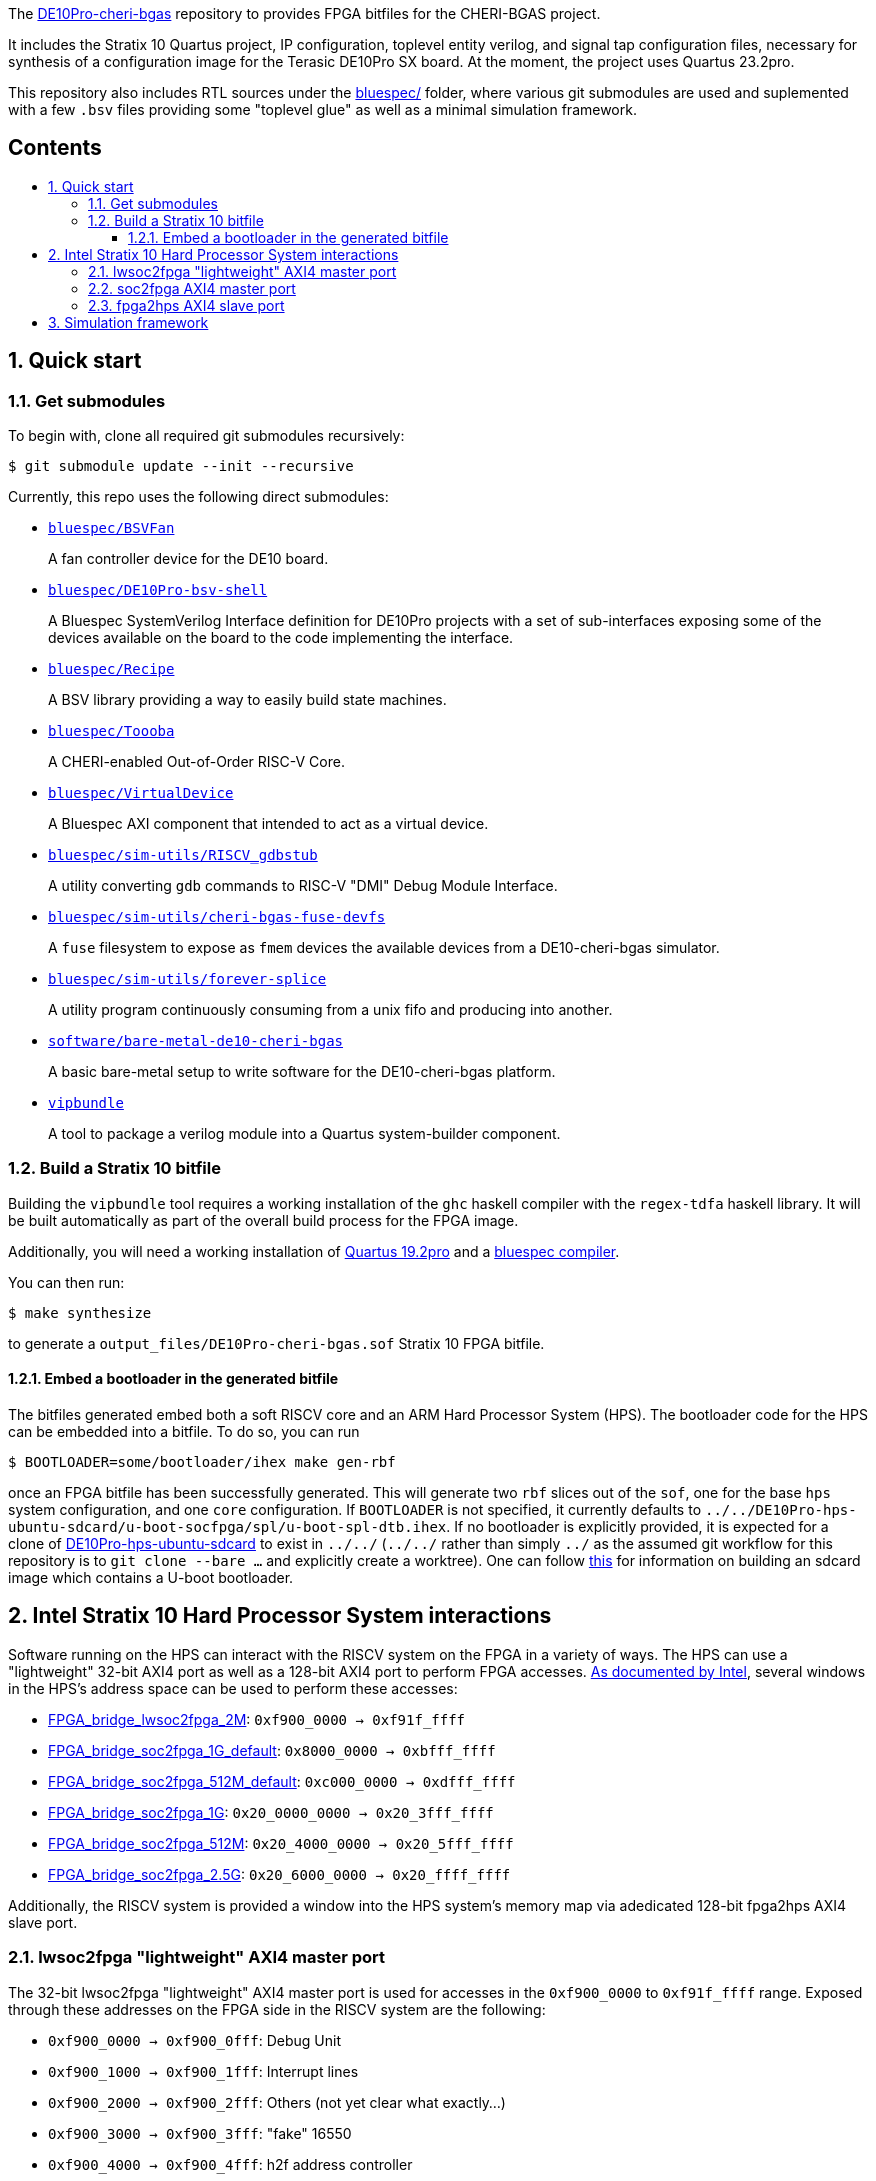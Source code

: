 :toc: macro
:toclevels: 4
:toc-title:
:toc-placement!:
:source-highlighter:

The https://github.com/CTSRD-CHERI/DE10Pro-cheri-bgas[DE10Pro-cheri-bgas]
repository to provides FPGA bitfiles for the CHERI-BGAS project.

It includes the Stratix 10 Quartus project, IP configuration, toplevel entity
verilog, and signal tap configuration files, necessary for synthesis of a
configuration image for the Terasic DE10Pro SX board.
At the moment, the project uses Quartus 23.2pro.

This repository also includes RTL sources under the
https://github.com/CTSRD-CHERI/DE10Pro-cheri-bgas/tree/main/bluespec[bluespec/]
folder, where various git submodules are used and suplemented with a few `.bsv`
files providing some "toplevel glue" as well as a minimal simulation
framework.

[discrete]
== Contents

toc::[]

:sectnums:

== Quick start

=== Get submodules

To begin with, clone all required git submodules recursively:

[source, shell]
----
$ git submodule update --init --recursive
----

Currently, this repo uses the following direct submodules:

- https://github.com/POETSII/BSVFan/tree/master[`bluespec/BSVFan`]
+
A fan controller device for the DE10 board.
- https://github.com/POETSII/DE10Pro-bsv-shell/tree/main[`bluespec/DE10Pro-bsv-shell`]
+
A Bluespec SystemVerilog Interface definition for DE10Pro projects with a set of sub-interfaces
exposing some of the devices available on the board to the code implementing the interface.
- https://github.com/CTSRD-CHERI/Recipe/tree/master[`bluespec/Recipe`]
+
A BSV library providing a way to easily build state machines.
- https://github.com/CTSRD-CHERI/Toooba/tree/CHERI[`bluespec/Toooba`]
+
A CHERI-enabled Out-of-Order RISC-V Core.
- https://github.com/jonwoodruff/VirtualDevice/tree/main[`bluespec/VirtualDevice`]
+
A Bluespec AXI component that intended to act as a virtual device.
- https://github.com/CTSRD-CHERI/RISCV_gdbstub/tree/master[`bluespec/sim-utils/RISCV_gdbstub`]
+
A utility converting `gdb` commands to RISC-V "DMI" Debug Module Interface.
- https://github.com/CTSRD-CHERI/cheri-bgas-fuse-devfs/tree/main[`bluespec/sim-utils/cheri-bgas-fuse-devfs`]
+
A `fuse` filesystem to expose as `fmem` devices the available devices from a DE10-cheri-bgas simulator.
- https://github.com/CTSRD-CHERI/forever-splice/tree/main[`bluespec/sim-utils/forever-splice`]
+
A utility program continuously consuming from a unix fifo and producing into another.
- https://github.com/CTSRD-CHERI/bare-metal-de10-cheri-bgas/tree/main[`software/bare-metal-de10-cheri-bgas`]
+
A basic bare-metal setup to write software for the DE10-cheri-bgas platform.
- https://github.com/CTSRD-CHERI/vipbundle/tree/main[`vipbundle`]
+
A tool to package a verilog module into a Quartus system-builder component.

=== Build a Stratix 10 bitfile

Building the `vipbundle` tool requires a working installation of the `ghc`
haskell compiler with the `regex-tdfa` haskell library. It will be built
automatically as part of the overall build process for the FPGA image.

Additionally, you will need a working installation of
https://www.intel.com/content/www/us/en/programmable/downloads/download-center.html[Quartus 19.2pro]
and a https://github.com/B-Lang-org/bsc[bluespec compiler].

You can then run:

[source, shell]
----
$ make synthesize
----

to generate a `output_files/DE10Pro-cheri-bgas.sof` Stratix 10 FPGA bitfile.

==== Embed a bootloader in the generated bitfile

The bitfiles generated embed both a soft RISCV core and an ARM Hard Processor
System (HPS). The bootloader code for the HPS can be embedded into a bitfile.
To do so, you can run

[source, shell]
----
$ BOOTLOADER=some/bootloader/ihex make gen-rbf
----

once an FPGA bitfile has been successfully generated. This will generate two
`rbf` slices out of the `sof`, one for the base `hps` system configuration, and
one  `core` configuration.  If `BOOTLOADER` is not specified, it currently
defaults to
`../../DE10Pro-hps-ubuntu-sdcard/u-boot-socfpga/spl/u-boot-spl-dtb.ihex`. If no
bootloader is explicitly provided, it is expected for a clone of
https://github.com/POETSII/DE10Pro-hps-ubuntu-sdcard[DE10Pro-hps-ubuntu-sdcard]
to exist in `../../` (`../../` rather than simply `../` as the assumed git
workflow for this repository is to `git clone --bare ...` and explicitly create
a worktree). One can follow
https://github.com/POETSII/DE10Pro-getting-started#building-the-ubuntu-sd-card-image[this]
for information on building an sdcard image which contains a U-boot bootloader.

== Intel Stratix 10 Hard Processor System interactions

Software running on the HPS can interact with the RISCV system on the FPGA in a
variety of ways.  The HPS can use a "lightweight" 32-bit AXI4 port as well as a
128-bit AXI4 port to perform FPGA accesses.
https://www.intel.com/content/www/us/en/programmable/hps/stratix-10/hps.html[As
documented by Intel], several windows in the HPS's address space can be used to
perform these accesses:

- https://www.intel.com/content/www/us/en/programmable/hps/stratix-10/index.html#ukm1505401875982.html[FPGA_bridge_lwsoc2fpga_2M]:
  `0xf900_0000 -> 0xf91f_ffff`
- https://www.intel.com/content/www/us/en/programmable/hps/stratix-10/index.html#lqi1505400436349.html[FPGA_bridge_soc2fpga_1G_default]:
  `0x8000_0000 -> 0xbfff_ffff`
- https://www.intel.com/content/www/us/en/programmable/hps/stratix-10/index.html#ilv1505400437133.html[FPGA_bridge_soc2fpga_512M_default]:
  `0xc000_0000 -> 0xdfff_ffff`
- https://www.intel.com/content/www/us/en/programmable/hps/stratix-10/index.html#pzn1505408004094.html[FPGA_bridge_soc2fpga_1G]:
  `0x20_0000_0000 -> 0x20_3fff_ffff`
- https://www.intel.com/content/www/us/en/programmable/hps/stratix-10/index.html#aym1505408004945.html[FPGA_bridge_soc2fpga_512M]:
  `0x20_4000_0000 -> 0x20_5fff_ffff`
- https://www.intel.com/content/www/us/en/programmable/hps/stratix-10/index.html#rqc1505408005794.html[FPGA_bridge_soc2fpga_2.5G]:
  `0x20_6000_0000 -> 0x20_ffff_ffff`

Additionally, the RISCV system is provided a window into the HPS system's memory
map via adedicated 128-bit fpga2hps AXI4 slave port.

=== lwsoc2fpga "lightweight" AXI4 master port

The 32-bit lwsoc2fpga "lightweight" AXI4 master port is used for accesses in the
`0xf900_0000` to `0xf91f_ffff` range. Exposed through these addresses on the
FPGA side in the RISCV system are the following:

- `0xf900_0000 -> 0xf900_0fff`: Debug Unit
- `0xf900_1000 -> 0xf900_1fff`: Interrupt lines
- `0xf900_2000 -> 0xf900_2fff`: Others (not yet clear what exactly...)
- `0xf900_3000 -> 0xf900_3fff`: "fake" 16550
- `0xf900_4000 -> 0xf900_4fff`: h2f address controller

=== soc2fpga AXI4 master port

The 128-bit soc2fpga AXI4 master port is used for accesses in the ranges
documented above. It is a 32-bit address port which exposes a 4GB wide window
into the same 64-bit address memory map perceived by the RISCV core on the
FPGA. The device exposed via the lwsoc2fpga port at `0xf900_4000 ->
0xf900_4fff` allows software on the FPGA to specify the upper 32 bits of a full
64-bit address and effectively slide the available 4GB window.

=== fpga2hps AXI4 slave port

The 128-bit fpga2hps AXI4 slave port provides the RISCV softcore system with
cache-coherent access to the HPS memory map. See the
https://www.intel.com/content/dam/www/programmable/us/en/pdfs/literature/hb/stratix-10/s10_5v4.pdf[Intel Stratix 10 Hard Processor System Technical Reference Manual]
for further details.

== Simulation framework

A minimal simulation framework is provided under the
https://github.com/CTSRD-CHERI/DE10Pro-cheri-bgas/tree/main/bluespec[bluespec/]
directory. See
https://github.com/CTSRD-CHERI/DE10Pro-cheri-bgas/tree/main/bluespec#2-simulation[here]
for further information.
